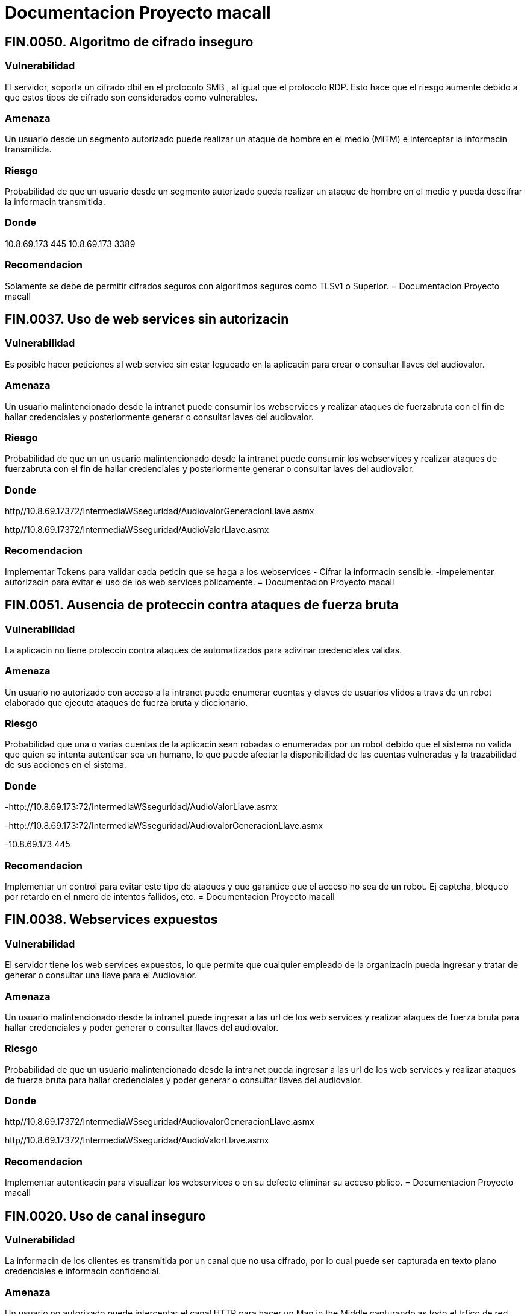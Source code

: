 = Documentacion Proyecto macall

== *FIN.0050. Algoritmo de cifrado inseguro*

=== Vulnerabilidad
El servidor, soporta un cifrado dbil en el protocolo  SMB , al igual que el protocolo RDP. Esto hace que el riesgo aumente debido a que estos tipos de cifrado son considerados como vulnerables.

=== Amenaza
Un usuario desde un segmento autorizado puede realizar un ataque de hombre en el medio (MiTM) e interceptar la informacin transmitida.

=== Riesgo
Probabilidad de que un usuario desde un segmento autorizado pueda realizar un ataque de hombre en el medio y pueda descifrar la informacin transmitida.

=== Donde
10.8.69.173 445
10.8.69.173 3389

=== Recomendacion
Solamente se debe de permitir cifrados seguros con algoritmos seguros como TLSv1 o Superior.
= Documentacion Proyecto macall

== *FIN.0037. Uso de web services sin autorizacin*

=== Vulnerabilidad
Es posible hacer peticiones al web service sin estar logueado en la aplicacin para crear o consultar llaves del audiovalor.

=== Amenaza
Un usuario malintencionado desde la intranet puede consumir los webservices y realizar ataques de fuerzabruta con el fin de hallar credenciales y posteriormente generar o consultar laves del audiovalor.

=== Riesgo
Probabilidad de que un un usuario malintencionado desde la intranet puede consumir los webservices y realizar ataques de fuerzabruta con el fin de hallar credenciales y posteriormente generar o consultar laves del audiovalor.

=== Donde
http//10.8.69.17372/IntermediaWSseguridad/AudiovalorGeneracionLlave.asmx

http//10.8.69.17372/IntermediaWSseguridad/AudioValorLlave.asmx

=== Recomendacion
Implementar Tokens para validar cada peticin que se haga a los webservices
- Cifrar la informacin sensible.
-impelementar autorizacin para evitar el uso de los web services pblicamente.
= Documentacion Proyecto macall

== *FIN.0051. Ausencia de proteccin contra ataques de fuerza bruta*

=== Vulnerabilidad
La aplicacin no tiene proteccin contra ataques de automatizados para adivinar credenciales validas.

=== Amenaza
Un usuario no autorizado con acceso a la intranet puede enumerar cuentas y claves de usuarios vlidos a travs de un robot elaborado que ejecute ataques de fuerza bruta y diccionario.

=== Riesgo
Probabilidad que una o varias cuentas de la aplicacin sean robadas o enumeradas por un robot debido que el sistema no valida que quien se intenta autenticar sea un humano, lo que puede afectar la disponibilidad de las cuentas vulneradas y la trazabilidad de sus acciones en el sistema.

=== Donde
-http://10.8.69.173:72/IntermediaWSseguridad/AudioValorLlave.asmx

-http://10.8.69.173:72/IntermediaWSseguridad/AudiovalorGeneracionLlave.asmx

-10.8.69.173 445

=== Recomendacion
Implementar un control para evitar este tipo de ataques y que garantice que el acceso no sea de un robot. Ej captcha, bloqueo por retardo en el nmero de intentos fallidos, etc.
= Documentacion Proyecto macall

== *FIN.0038. Webservices expuestos*

=== Vulnerabilidad
El servidor tiene los web services expuestos, lo que permite que cualquier empleado de la organizacin pueda ingresar y tratar de generar o consultar una llave para el Audiovalor.

=== Amenaza
Un usuario malintencionado desde la intranet puede ingresar a las url de los web services y realizar ataques de fuerza bruta para hallar credenciales y poder generar o consultar llaves del audiovalor.

=== Riesgo
Probabilidad de que un usuario malintencionado desde la intranet pueda ingresar a las url de los web services y realizar ataques de fuerza bruta para hallar credenciales y poder generar o consultar llaves del audiovalor.

=== Donde
http//10.8.69.17372/IntermediaWSseguridad/AudiovalorGeneracionLlave.asmx

http//10.8.69.17372/IntermediaWSseguridad/AudioValorLlave.asmx

=== Recomendacion
Implementar autenticacin para visualizar los webservices o en su defecto eliminar su acceso pblico.
= Documentacion Proyecto macall

== *FIN.0020. Uso de canal inseguro*

=== Vulnerabilidad
La informacin de los clientes es transmitida por un canal que no usa cifrado, por lo cual puede ser capturada en texto plano credenciales e informacin confidencial.

=== Amenaza
Un usuario no autorizado puede interceptar el canal HTTP para hacer un Man in the Middle capturando as todo el trfico de red con informacin sensible.

=== Riesgo
Probabilidad de que un usuario no autorizado intercepte el canal donde se genera el trfico de la aplicacin permitiendo as la lectura de este.

=== Donde
http//10.8.69.173 72/

=== Recomendacion
Desplegar la aplicacin sobre un canal de comunicacin cifrado, como por ejemplo: HTTPS + TLS.
= Documentacion Proyecto macall

== *FIN.0047. Certificados Digitales Inseguros*

=== Vulnerabilidad
El certificado no cumple con las mejores prcticas recomendadas, en este caso se encuentra autofirmado y no posee la garanta de una entidad de confianza que permita certificar que el servidor realmente sea.

=== Amenaza
Un usuario desde un segmento autorizado puede realizar un ataque de hombre en el medio y hacerse pasar por el servidor que procesa los web services para interceptar la informacin.

=== Riesgo
Probabilidad de que un usuario desde un segmento autorizado mediante un ataque de hombre en el medio, pueda interceptar la informacin transmitida entre un cliente y el servidor que procesa los web services, con el fn de modificar los datos enviados, capturar credenciales,etc.

=== Donde
10.8.69.173 3389

=== Recomendacion
Generar un certificado firmado por una entidad interna vlida y de confianza.
= Documentacion Proyecto macall

== *FIN.0035. Fuga de informacin tcnica*

=== Vulnerabilidad
Se obtiene informacin tcnica del sistema, como:
- versin de los componentes que el sistema utiliza (encabezados HTTP, banner del servicio, etc)
- informacin especfica sobre la configuracin componentes a nivel del servidor.

=== Amenaza
Un usuario no autorizado desde la Intranet con acceso al sistema puede identificar versiones y/o componentes que usa el sistema a travs de las cabeceras HTTP que responde el servidor o en la respuesta a los errores HTTP no personalizados. 

=== Riesgo
Probabilidad que un usuario no autorizado desde intranet obtenga informacin tcnica del servidor y sus componentes para preparar un ataque ms elaborado debido que la configuracin actual del sistema expone informacin de versiones y componentes.

=== Donde
http://10.8.69.173
10.8.69.173 445

=== Recomendacion
Eliminar el banner de los servicios con fuga de informacin, Verificar que los encabezados HTTP no expongan ningun nombre o versin.
= Documentacion Proyecto macall

== *FIN.0041. Cabeceras de seguridad HTTP no establecidas*

=== Vulnerabilidad
El servidor carece de algunos encabezados HTTP que le permiten evitar ataques como el clickjacking y Cross site Scripting a las pginas que estn alojadas en ste.

=== Amenaza
Un usuario en la intranet puede realizar ataques como clickjacking y XSS pudiendo modificar el contenido que se le presenta a los usuarios de la aplicacin debido a que no se est estableciendo las cabeceras de seguridad.


=== Riesgo
Probabilidad de que un usuario en la intranet pueda modificar el contenido que se le presenta a los usuarios debido a que no se tienen definidas las cabeceras de seguridad, lo que puede ocasionar robo de informacin de los usuarios, as como la distribucin de software malicioso.

=== Donde
HTTP Strict Transport Security (HSTS)
    Public Key Pinning Extension for HTTP (HPKP)
    X-Frame-Options
    X-XSS-Protection
    X-Content-Type-Options
    Content-Security-Policy
    X-Permitted-Cross-Domain-Policies

=== Recomendacion
Establecer las cabeceras HTTP de seguridad: 
- access-control-allow-origin
- x-content-security-policy
- x-permitted-cross-domain-policies
- strict-transport-security (Si usa SSL)
- x-frame-options
- x-xss-protection
- cache-control.
